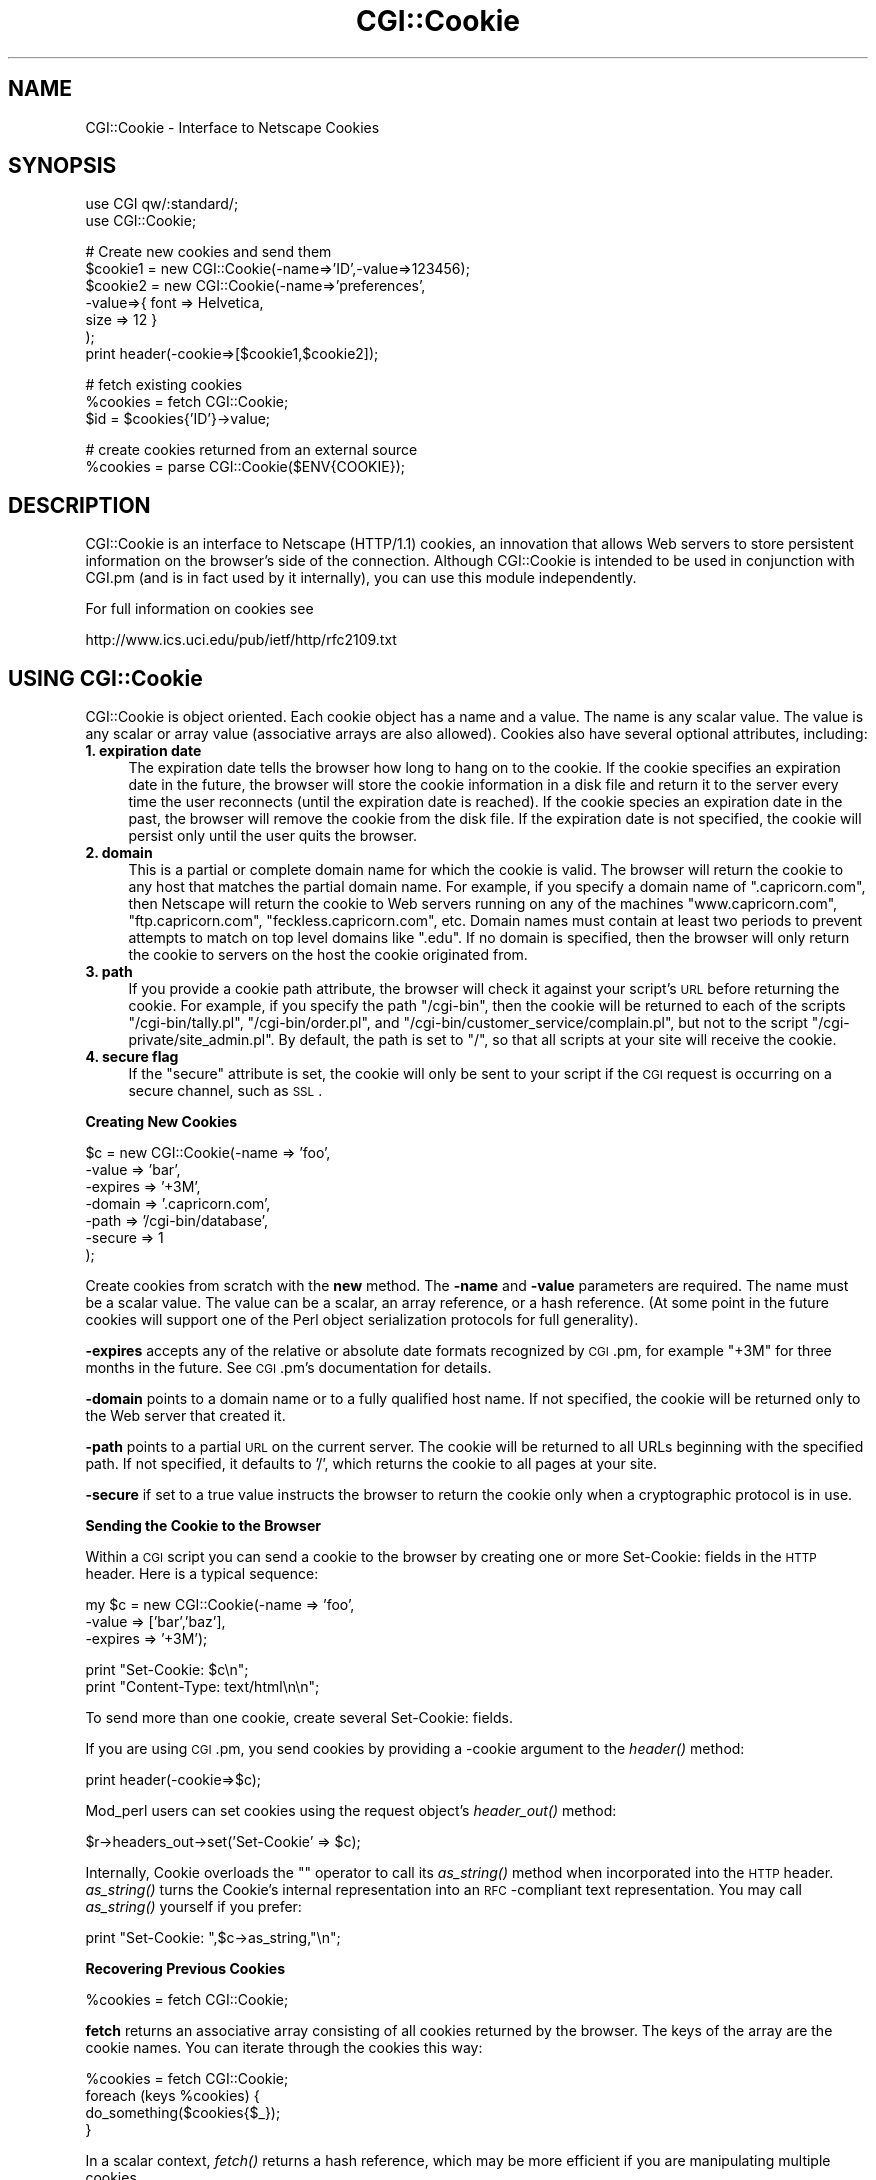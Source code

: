 .rn '' }`
''' $RCSfile$$Revision$$Date$
'''
''' $Log$
'''
.de Sh
.br
.if t .Sp
.ne 5
.PP
\fB\\$1\fR
.PP
..
.de Sp
.if t .sp .5v
.if n .sp
..
.de Ip
.br
.ie \\n(.$>=3 .ne \\$3
.el .ne 3
.IP "\\$1" \\$2
..
.de Vb
.ft CW
.nf
.ne \\$1
..
.de Ve
.ft R

.fi
..
'''
'''
'''     Set up \*(-- to give an unbreakable dash;
'''     string Tr holds user defined translation string.
'''     Bell System Logo is used as a dummy character.
'''
.tr \(*W-|\(bv\*(Tr
.ie n \{\
.ds -- \(*W-
.ds PI pi
.if (\n(.H=4u)&(1m=24u) .ds -- \(*W\h'-12u'\(*W\h'-12u'-\" diablo 10 pitch
.if (\n(.H=4u)&(1m=20u) .ds -- \(*W\h'-12u'\(*W\h'-8u'-\" diablo 12 pitch
.ds L" ""
.ds R" ""
'''   \*(M", \*(S", \*(N" and \*(T" are the equivalent of
'''   \*(L" and \*(R", except that they are used on ".xx" lines,
'''   such as .IP and .SH, which do another additional levels of
'''   double-quote interpretation
.ds M" """
.ds S" """
.ds N" """""
.ds T" """""
.ds L' '
.ds R' '
.ds M' '
.ds S' '
.ds N' '
.ds T' '
'br\}
.el\{\
.ds -- \(em\|
.tr \*(Tr
.ds L" ``
.ds R" ''
.ds M" ``
.ds S" ''
.ds N" ``
.ds T" ''
.ds L' `
.ds R' '
.ds M' `
.ds S' '
.ds N' `
.ds T' '
.ds PI \(*p
'br\}
.\"	If the F register is turned on, we'll generate
.\"	index entries out stderr for the following things:
.\"		TH	Title 
.\"		SH	Header
.\"		Sh	Subsection 
.\"		Ip	Item
.\"		X<>	Xref  (embedded
.\"	Of course, you have to process the output yourself
.\"	in some meaninful fashion.
.if \nF \{
.de IX
.tm Index:\\$1\t\\n%\t"\\$2"
..
.nr % 0
.rr F
.\}
.TH CGI::Cookie 3 "perl 5.005, patch 03" "22/Nov/2003" "User Contributed Perl Documentation"
.UC
.if n .hy 0
.if n .na
.ds C+ C\v'-.1v'\h'-1p'\s-2+\h'-1p'+\s0\v'.1v'\h'-1p'
.de CQ          \" put $1 in typewriter font
.ft CW
'if n "\c
'if t \\&\\$1\c
'if n \\&\\$1\c
'if n \&"
\\&\\$2 \\$3 \\$4 \\$5 \\$6 \\$7
'.ft R
..
.\" @(#)ms.acc 1.5 88/02/08 SMI; from UCB 4.2
.	\" AM - accent mark definitions
.bd B 3
.	\" fudge factors for nroff and troff
.if n \{\
.	ds #H 0
.	ds #V .8m
.	ds #F .3m
.	ds #[ \f1
.	ds #] \fP
.\}
.if t \{\
.	ds #H ((1u-(\\\\n(.fu%2u))*.13m)
.	ds #V .6m
.	ds #F 0
.	ds #[ \&
.	ds #] \&
.\}
.	\" simple accents for nroff and troff
.if n \{\
.	ds ' \&
.	ds ` \&
.	ds ^ \&
.	ds , \&
.	ds ~ ~
.	ds ? ?
.	ds ! !
.	ds /
.	ds q
.\}
.if t \{\
.	ds ' \\k:\h'-(\\n(.wu*8/10-\*(#H)'\'\h"|\\n:u"
.	ds ` \\k:\h'-(\\n(.wu*8/10-\*(#H)'\`\h'|\\n:u'
.	ds ^ \\k:\h'-(\\n(.wu*10/11-\*(#H)'^\h'|\\n:u'
.	ds , \\k:\h'-(\\n(.wu*8/10)',\h'|\\n:u'
.	ds ~ \\k:\h'-(\\n(.wu-\*(#H-.1m)'~\h'|\\n:u'
.	ds ? \s-2c\h'-\w'c'u*7/10'\u\h'\*(#H'\zi\d\s+2\h'\w'c'u*8/10'
.	ds ! \s-2\(or\s+2\h'-\w'\(or'u'\v'-.8m'.\v'.8m'
.	ds / \\k:\h'-(\\n(.wu*8/10-\*(#H)'\z\(sl\h'|\\n:u'
.	ds q o\h'-\w'o'u*8/10'\s-4\v'.4m'\z\(*i\v'-.4m'\s+4\h'\w'o'u*8/10'
.\}
.	\" troff and (daisy-wheel) nroff accents
.ds : \\k:\h'-(\\n(.wu*8/10-\*(#H+.1m+\*(#F)'\v'-\*(#V'\z.\h'.2m+\*(#F'.\h'|\\n:u'\v'\*(#V'
.ds 8 \h'\*(#H'\(*b\h'-\*(#H'
.ds v \\k:\h'-(\\n(.wu*9/10-\*(#H)'\v'-\*(#V'\*(#[\s-4v\s0\v'\*(#V'\h'|\\n:u'\*(#]
.ds _ \\k:\h'-(\\n(.wu*9/10-\*(#H+(\*(#F*2/3))'\v'-.4m'\z\(hy\v'.4m'\h'|\\n:u'
.ds . \\k:\h'-(\\n(.wu*8/10)'\v'\*(#V*4/10'\z.\v'-\*(#V*4/10'\h'|\\n:u'
.ds 3 \*(#[\v'.2m'\s-2\&3\s0\v'-.2m'\*(#]
.ds o \\k:\h'-(\\n(.wu+\w'\(de'u-\*(#H)/2u'\v'-.3n'\*(#[\z\(de\v'.3n'\h'|\\n:u'\*(#]
.ds d- \h'\*(#H'\(pd\h'-\w'~'u'\v'-.25m'\f2\(hy\fP\v'.25m'\h'-\*(#H'
.ds D- D\\k:\h'-\w'D'u'\v'-.11m'\z\(hy\v'.11m'\h'|\\n:u'
.ds th \*(#[\v'.3m'\s+1I\s-1\v'-.3m'\h'-(\w'I'u*2/3)'\s-1o\s+1\*(#]
.ds Th \*(#[\s+2I\s-2\h'-\w'I'u*3/5'\v'-.3m'o\v'.3m'\*(#]
.ds ae a\h'-(\w'a'u*4/10)'e
.ds Ae A\h'-(\w'A'u*4/10)'E
.ds oe o\h'-(\w'o'u*4/10)'e
.ds Oe O\h'-(\w'O'u*4/10)'E
.	\" corrections for vroff
.if v .ds ~ \\k:\h'-(\\n(.wu*9/10-\*(#H)'\s-2\u~\d\s+2\h'|\\n:u'
.if v .ds ^ \\k:\h'-(\\n(.wu*10/11-\*(#H)'\v'-.4m'^\v'.4m'\h'|\\n:u'
.	\" for low resolution devices (crt and lpr)
.if \n(.H>23 .if \n(.V>19 \
\{\
.	ds : e
.	ds 8 ss
.	ds v \h'-1'\o'\(aa\(ga'
.	ds _ \h'-1'^
.	ds . \h'-1'.
.	ds 3 3
.	ds o a
.	ds d- d\h'-1'\(ga
.	ds D- D\h'-1'\(hy
.	ds th \o'bp'
.	ds Th \o'LP'
.	ds ae ae
.	ds Ae AE
.	ds oe oe
.	ds Oe OE
.\}
.rm #[ #] #H #V #F C
.SH "NAME"
CGI::Cookie \- Interface to Netscape Cookies
.SH "SYNOPSIS"
.PP
.Vb 2
\&    use CGI qw/:standard/;
\&    use CGI::Cookie;
.Ve
.Vb 7
\&    # Create new cookies and send them
\&    $cookie1 = new CGI::Cookie(-name=>'ID',-value=>123456);
\&    $cookie2 = new CGI::Cookie(-name=>'preferences',
\&                               -value=>{ font => Helvetica,
\&                                         size => 12 } 
\&                               );
\&    print header(-cookie=>[$cookie1,$cookie2]);
.Ve
.Vb 3
\&    # fetch existing cookies
\&    %cookies = fetch CGI::Cookie;
\&    $id = $cookies{'ID'}->value;
.Ve
.Vb 2
\&    # create cookies returned from an external source
\&    %cookies = parse CGI::Cookie($ENV{COOKIE});
.Ve
.SH "DESCRIPTION"
CGI::Cookie is an interface to Netscape (HTTP/1.1) cookies, an
innovation that allows Web servers to store persistent information on
the browser's side of the connection.  Although CGI::Cookie is
intended to be used in conjunction with CGI.pm (and is in fact used by
it internally), you can use this module independently.
.PP
For full information on cookies see 
.PP
.Vb 1
\&        http://www.ics.uci.edu/pub/ietf/http/rfc2109.txt
.Ve
.SH "USING CGI::Cookie"
CGI::Cookie is object oriented.  Each cookie object has a name and a
value.  The name is any scalar value.  The value is any scalar or
array value (associative arrays are also allowed).  Cookies also have
several optional attributes, including:
.Ip "\fB1. expiration date\fR" 4
The expiration date tells the browser how long to hang on to the
cookie.  If the cookie specifies an expiration date in the future, the
browser will store the cookie information in a disk file and return it
to the server every time the user reconnects (until the expiration
date is reached).  If the cookie species an expiration date in the
past, the browser will remove the cookie from the disk file.  If the
expiration date is not specified, the cookie will persist only until
the user quits the browser.
.Ip "\fB2. domain\fR" 4
This is a partial or complete domain name for which the cookie is 
valid.  The browser will return the cookie to any host that matches
the partial domain name.  For example, if you specify a domain name
of \*(L".capricorn.com\*(R", then Netscape will return the cookie to
Web servers running on any of the machines \*(L"www.capricorn.com\*(R", 
\*(L"ftp.capricorn.com\*(R", \*(L"feckless.capricorn.com\*(R", etc.  Domain names
must contain at least two periods to prevent attempts to match
on top level domains like \*(L".edu\*(R".  If no domain is specified, then
the browser will only return the cookie to servers on the host the
cookie originated from.
.Ip "\fB3. path\fR" 4
If you provide a cookie path attribute, the browser will check it
against your script's \s-1URL\s0 before returning the cookie.  For example,
if you specify the path \*(L"/cgi-bin\*(R", then the cookie will be returned
to each of the scripts \*(L"/cgi-bin/tally.pl\*(R", \*(L"/cgi-bin/order.pl\*(R", and
\*(L"/cgi-bin/customer_service/complain.pl\*(R", but not to the script
\*(L"/cgi-private/site_admin.pl\*(R".  By default, the path is set to \*(L"/\*(R", so
that all scripts at your site will receive the cookie.
.Ip "\fB4. secure flag\fR" 4
If the \*(L"secure\*(R" attribute is set, the cookie will only be sent to your
script if the \s-1CGI\s0 request is occurring on a secure channel, such as \s-1SSL\s0.
.Sh "Creating New Cookies"
.PP
.Vb 7
\&        $c = new CGI::Cookie(-name    =>  'foo',
\&                             -value   =>  'bar',
\&                             -expires =>  '+3M',
\&                             -domain  =>  '.capricorn.com',
\&                             -path    =>  '/cgi-bin/database',
\&                             -secure  =>  1
\&                            );
.Ve
Create cookies from scratch with the \fBnew\fR method.  The \fB\-name\fR and
\fB\-value\fR parameters are required.  The name must be a scalar value.
The value can be a scalar, an array reference, or a hash reference.
(At some point in the future cookies will support one of the Perl
object serialization protocols for full generality).
.PP
\fB\-expires\fR accepts any of the relative or absolute date formats
recognized by \s-1CGI\s0.pm, for example \*(L"+3M\*(R" for three months in the
future.  See \s-1CGI\s0.pm's documentation for details.
.PP
\fB\-domain\fR points to a domain name or to a fully qualified host name.
If not specified, the cookie will be returned only to the Web server
that created it.
.PP
\fB\-path\fR points to a partial \s-1URL\s0 on the current server.  The cookie
will be returned to all URLs beginning with the specified path.  If
not specified, it defaults to \*(L'/\*(R', which returns the cookie to all
pages at your site.
.PP
\fB\-secure\fR if set to a true value instructs the browser to return the
cookie only when a cryptographic protocol is in use.
.Sh "Sending the Cookie to the Browser"
Within a \s-1CGI\s0 script you can send a cookie to the browser by creating
one or more Set-Cookie: fields in the \s-1HTTP\s0 header.  Here is a typical
sequence:
.PP
.Vb 3
\&  my $c = new CGI::Cookie(-name    =>  'foo',
\&                          -value   =>  ['bar','baz'],
\&                          -expires =>  '+3M');
.Ve
.Vb 2
\&  print "Set-Cookie: $c\en";
\&  print "Content-Type: text/html\en\en";
.Ve
To send more than one cookie, create several Set-Cookie: fields.
.PP
If you are using \s-1CGI\s0.pm, you send cookies by providing a \-cookie
argument to the \fIheader()\fR method:
.PP
.Vb 1
\&  print header(-cookie=>$c);
.Ve
Mod_perl users can set cookies using the request object's \fIheader_out()\fR
method:
.PP
.Vb 1
\&  $r->headers_out->set('Set-Cookie' => $c);
.Ve
Internally, Cookie overloads the "" operator to call its \fIas_string()\fR
method when incorporated into the \s-1HTTP\s0 header.  \fIas_string()\fR turns the
Cookie's internal representation into an \s-1RFC\s0\-compliant text
representation.  You may call \fIas_string()\fR yourself if you prefer:
.PP
.Vb 1
\&  print "Set-Cookie: ",$c->as_string,"\en";
.Ve
.Sh "Recovering Previous Cookies"
.PP
.Vb 1
\&        %cookies = fetch CGI::Cookie;
.Ve
\fBfetch\fR returns an associative array consisting of all cookies
returned by the browser.  The keys of the array are the cookie names.  You
can iterate through the cookies this way:
.PP
.Vb 4
\&        %cookies = fetch CGI::Cookie;
\&        foreach (keys %cookies) {
\&           do_something($cookies{$_});
\&        }
.Ve
In a scalar context, \fIfetch()\fR returns a hash reference, which may be more
efficient if you are manipulating multiple cookies.
.PP
\s-1CGI\s0.pm uses the \s-1URL\s0 escaping methods to save and restore reserved characters
in its cookies.  If you are trying to retrieve a cookie set by a foreign server,
this escaping method may trip you up.  Use \fIraw_fetch()\fR instead, which has the
same semantics as \fIfetch()\fR, but performs no unescaping.
.PP
You may also retrieve cookies that were stored in some external
form using the \fIparse()\fR class method:
.PP
.Vb 2
\&       $COOKIES = `cat /usr/tmp/Cookie_stash`;
\&       %cookies = parse CGI::Cookie($COOKIES);
.Ve
If you are in a mod_perl environment, you can save some overhead by
passing the request object to \fIfetch()\fR like this:
.PP
.Vb 1
\&   CGI::Cookie->fetch($r);
.Ve
.Sh "Manipulating Cookies"
Cookie objects have a series of accessor methods to get and set cookie
attributes.  Each accessor has a similar syntax.  Called without
arguments, the accessor returns the current value of the attribute.
Called with an argument, the accessor changes the attribute and
returns its new value.
.Ip "\fBname()\fR" 4
Get or set the cookie's name.  Example:
.Sp
.Vb 2
\&        $name = $c->name;
\&        $new_name = $c->name('fred');
.Ve
.Ip "\fBvalue()\fR" 4
Get or set the cookie's value.  Example:
.Sp
.Vb 2
\&        $value = $c->value;
\&        @new_value = $c->value(['a','b','c','d']);
.Ve
\fBvalue()\fR is context sensitive.  In a list context it will return
the current value of the cookie as an array.  In a scalar context it
will return the \fBfirst\fR value of a multivalued cookie.
.Ip "\fBdomain()\fR" 4
Get or set the cookie's domain.
.Ip "\fBpath()\fR" 4
Get or set the cookie's path.
.Ip "\fBexpires()\fR" 4
Get or set the cookie's expiration time.
.SH "AUTHOR INFORMATION"
Copyright 1997-1998, Lincoln D. Stein.  All rights reserved.  
.PP
This library is free software; you can redistribute it and/or modify
it under the same terms as Perl itself.
.PP
Address bug reports and comments to: lstein@cshl.org
.SH "BUGS"
This section intentionally left blank.
.SH "SEE ALSO"
the \fICGI::Carp\fR manpage, the \fICGI\fR manpage

.rn }` ''
.IX Title "CGI::Cookie 3"
.IX Name "CGI::Cookie - Interface to Netscape Cookies"

.IX Header "NAME"

.IX Header "SYNOPSIS"

.IX Header "DESCRIPTION"

.IX Header "USING CGI::Cookie"

.IX Item "\fB1. expiration date\fR"

.IX Item "\fB2. domain\fR"

.IX Item "\fB3. path\fR"

.IX Item "\fB4. secure flag\fR"

.IX Subsection "Creating New Cookies"

.IX Subsection "Sending the Cookie to the Browser"

.IX Subsection "Recovering Previous Cookies"

.IX Subsection "Manipulating Cookies"

.IX Item "\fBname()\fR"

.IX Item "\fBvalue()\fR"

.IX Item "\fBdomain()\fR"

.IX Item "\fBpath()\fR"

.IX Item "\fBexpires()\fR"

.IX Header "AUTHOR INFORMATION"

.IX Header "BUGS"

.IX Header "SEE ALSO"

